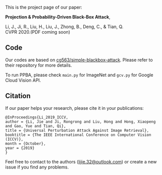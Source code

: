 This is the project page of our paper:

*Projection & Probability-Driven Black-Box Attack*,

Li, J., Ji, R., Liu, H., Liu, J., Zhong, B., Deng, C., & Tian, Q.\\
CVPR 2020.(PDF coming soon)


** Code
Our codes are based on [[https://github.com/cg563/simple-blackbox-attack][cg563/simple-blackbox-attack]]. Please refer to their repository for more details.

To run PPBA, please check =main.py= for ImageNet and =gcv.py= for Google Cloud Vision API.

** Citation
If our paper helps your research, please cite it in your publications:
#+BEGIN_SRC
@InProceedings{Li_2019_ICCV,
author = {Li, Jie and Ji, Rongrong and Liu, Hong and Hong, Xiaopeng and Gao, Yue and Tian, Qi},
title = {Universal Perturbation Attack Against Image Retrieval},
booktitle = {The IEEE International Conference on Computer Vision (ICCV)},
month = {October},
year = {2019}
}
#+END_SRC

Feel free to contact to the authors ([[mailto:lijie.32@outlook.com][lijie.32@outlook.com]]) or create a new issue if you find any problems.
